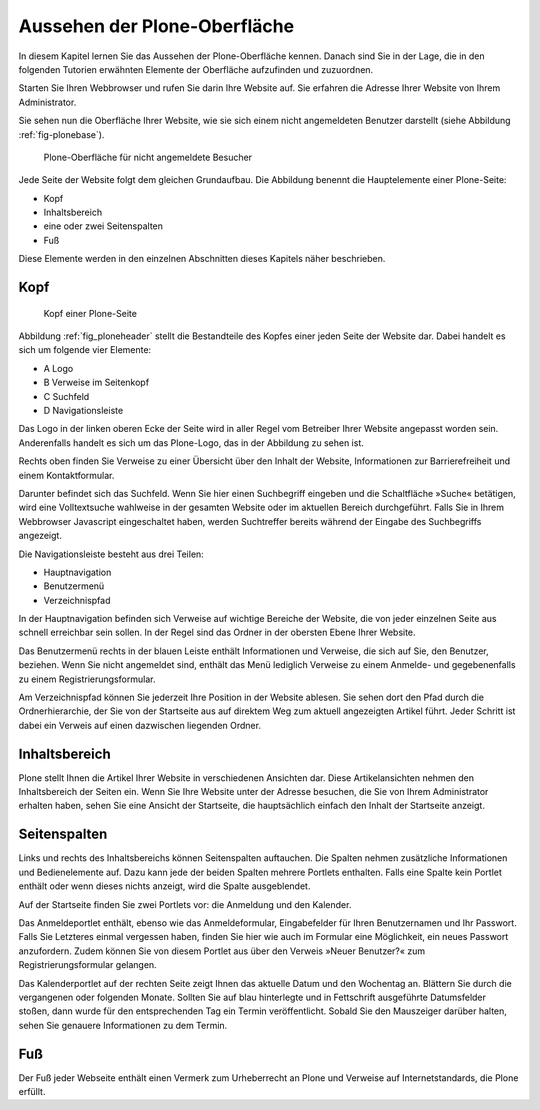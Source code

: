 .. _aussehen:

================================
 Aussehen der Plone-Oberfläche
================================

In diesem Kapitel lernen Sie das Aussehen der Plone-Oberfläche kennen.
Danach sind Sie in der Lage, die in den folgenden Tutorien erwähnten
Elemente der Oberfläche aufzufinden und zuzuordnen.

Starten Sie Ihren Webbrowser und rufen Sie darin Ihre Website auf. Sie
erfahren die Adresse Ihrer Website von Ihrem Administrator.

Sie sehen nun die Oberfläche Ihrer Website, wie sie sich einem nicht
angemeldeten Benutzer darstellt (siehe
Abbildung :ref:`fig-plonebase`).

.. _fig-plonebase:

.. figure:: ../images/plonebase.png
   :width: 100%

   Plone-Oberfläche für nicht angemeldete Besucher

..    Die Hauptelemente sind der Kopf~(1), der Inhaltsbereich~(2), die Seitenspalten~(3) und der Fuß~(4).


Jede Seite der Website folgt dem gleichen Grundaufbau. Die Abbildung
benennt die Hauptelemente einer Plone-Seite:


* Kopf
* Inhaltsbereich
* eine oder zwei Seitenspalten
* Fuß

Diese Elemente werden in den einzelnen Abschnitten dieses Kapitels näher
beschrieben.


Kopf
====

.. _fig_ploneheader:

.. figure:: ../images/ploneheader.png
   :width: 100%

   Kopf einer Plone-Seite

..    Kopf einer Plone-Seite. Er enthält ein Logo~(A), einige Verweise~(B), das
..    Suchfeld~(C) und die Navigationsleiste~(D).}
  
Abbildung :ref:`fig_ploneheader` stellt die Bestandteile des Kopfes einer
jeden Seite der Website dar. Dabei handelt es sich um folgende vier Elemente:

* A Logo
* B Verweise im Seitenkopf
* C Suchfeld
* D Navigationsleiste

Das Logo in der linken oberen Ecke der Seite wird in aller Regel vom
Betreiber Ihrer Website angepasst worden sein. Anderenfalls handelt es
sich um das Plone-Logo, das in der Abbildung zu sehen ist.

Rechts oben finden Sie Verweise zu einer Übersicht über den Inhalt der
Website, Informationen zur Barrierefreiheit und einem Kontaktformular.

Darunter befindet sich das Suchfeld. Wenn Sie hier einen Suchbegriff eingeben
und die Schaltfläche »Suche« betätigen, wird eine Volltextsuche wahlweise in
der gesamten Website oder im aktuellen Bereich durchgeführt. Falls
Sie in Ihrem Webbrowser Javascript eingeschaltet haben, werden Suchtreffer
bereits während der Eingabe des Suchbegriffs angezeigt.

Die Navigationsleiste besteht aus drei Teilen:

* Hauptnavigation
* Benutzermenü
* Verzeichnispfad

In der Hauptnavigation befinden sich Verweise auf wichtige Bereiche der
Website, die von jeder einzelnen Seite aus schnell erreichbar sein sollen. In
der Regel sind das Ordner in der obersten Ebene Ihrer Website.

Das Benutzermenü rechts in der blauen Leiste enthält Informationen und
Verweise, die sich auf Sie, den Benutzer, beziehen. Wenn Sie nicht angemeldet
sind, enthält das Menü lediglich Verweise zu einem Anmelde- und gegebenenfalls
zu einem Registrierungsformular.

Am Verzeichnispfad können Sie jederzeit Ihre Position in der Website ablesen.
Sie sehen dort den Pfad durch die Ordnerhierarchie, der Sie von der Startseite
aus auf direktem Weg zum aktuell angezeigten Artikel führt.  Jeder Schritt ist
dabei ein Verweis auf einen dazwischen liegenden Ordner. 


Inhaltsbereich
==============

Plone stellt Ihnen die Artikel Ihrer Website in verschiedenen Ansichten dar.
Diese Artikelansichten nehmen den Inhaltsbereich der Seiten ein. Wenn Sie Ihre
Website unter der Adresse besuchen, die Sie von Ihrem Administrator erhalten
haben, sehen Sie eine Ansicht der Startseite, die hauptsächlich einfach den
Inhalt der Startseite anzeigt.


Seitenspalten
=============

Links und rechts des Inhaltsbereichs können Seitenspalten auftauchen. Die
Spalten nehmen zusätzliche Informationen und Bedienelemente auf.
Dazu kann jede der beiden Spalten mehrere Portlets
enthalten. Falls eine Spalte kein Portlet enthält oder wenn dieses nichts
anzeigt, wird die Spalte ausgeblendet.

Auf der Startseite finden Sie zwei Portlets vor: die Anmeldung und den
Kalender.

Das Anmeldeportlet enthält, ebenso wie das Anmeldeformular, Eingabefelder für
Ihren Benutzernamen und Ihr Passwort. Falls Sie Letzteres einmal vergessen
haben, finden Sie hier wie auch im Formular eine Möglichkeit, ein neues
Passwort anzufordern. Zudem können Sie von diesem Portlet aus über den Verweis
»Neuer Benutzer?« zum Registrierungsformular gelangen.

Das Kalenderportlet auf der rechten Seite zeigt Ihnen das aktuelle Datum und
den Wochentag an. Blättern Sie durch die vergangenen oder folgenden
Monate. Sollten Sie auf blau hinterlegte und in Fettschrift ausgeführte
Datumsfelder stoßen, dann wurde für den entsprechenden Tag ein Termin
veröffentlicht. Sobald Sie den Mauszeiger darüber halten, sehen Sie genauere
Informationen zu dem Termin.


Fuß
===

Der Fuß jeder Webseite enthält einen Vermerk zum Urheberrecht an Plone und
Verweise auf Internetstandards, die Plone erfüllt.
